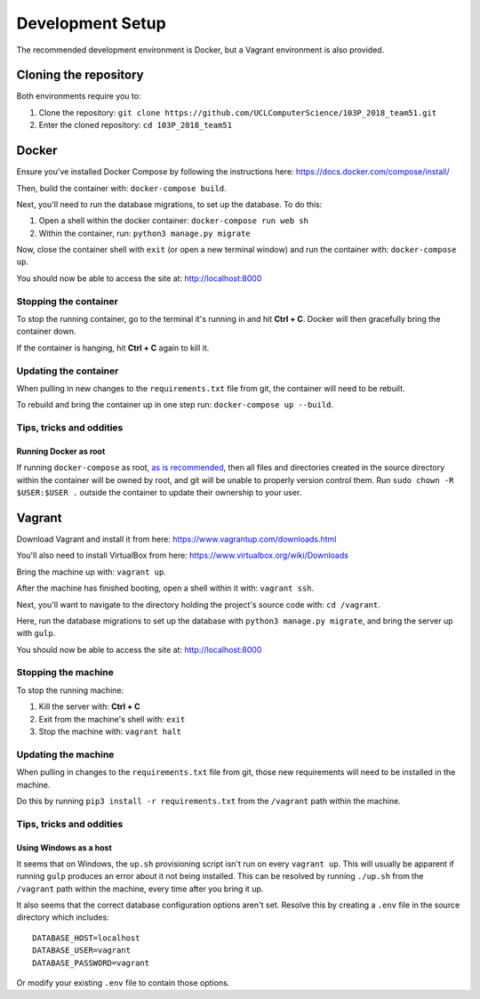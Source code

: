 Development Setup
=================

The recommended development environment is Docker, but a Vagrant environment is also provided.

Cloning the repository
----------------------

Both environments require you to:

#. Clone the repository: ``git clone https://github.com/UCLComputerScience/103P_2018_team51.git``
#. Enter the cloned repository: ``cd 103P_2018_team51``

Docker
------

Ensure you've installed Docker Compose by following the instructions here: https://docs.docker.com/compose/install/

Then, build the container with: ``docker-compose build``.

Next, you'll need to run the database migrations, to set up the database. To do this:

#. Open a shell within the docker container: ``docker-compose run web sh``
#. Within the container, run: ``python3 manage.py migrate``

Now, close the container shell with ``exit`` (or open a new terminal window) and run the container with: ``docker-compose up``.

You should now be able to access the site at: http://localhost:8000

Stopping the container
^^^^^^^^^^^^^^^^^^^^^^

To stop the running container, go to the terminal it's running in and hit **Ctrl + C**. Docker will then gracefully bring the container down.

If the container is hanging, hit **Ctrl + C** again to kill it.

Updating the container
^^^^^^^^^^^^^^^^^^^^^^

When pulling in new changes to the ``requirements.txt`` file from git, the container will need to be rebuilt.

To rebuild and bring the container up in one step run: ``docker-compose up --build``.

Tips, tricks and oddities
^^^^^^^^^^^^^^^^^^^^^^^^^

Running Docker as root
""""""""""""""""""""""

If running ``docker-compose`` as root, `as is recommended <https://docs.docker.com/engine/security/security/#docker-daemon-attack-surface>`_, then all files and directories created in the source directory within the container will be owned by root, and git will be unable to properly version control them. Run ``sudo chown -R $USER:$USER .`` outside the container to update their ownership to your user.

Vagrant
-------

Download Vagrant and install it from here: https://www.vagrantup.com/downloads.html

You'll also need to install VirtualBox from here: https://www.virtualbox.org/wiki/Downloads

Bring the machine up with: ``vagrant up``.

After the machine has finished booting, open a shell within it with: ``vagrant ssh``.

Next, you'll want to navigate to the directory holding the project's source code with: ``cd /vagrant``.

Here, run the database migrations to set up the database with ``python3 manage.py migrate``, and bring the server up with ``gulp``.

You should now be able to access the site at: http://localhost:8000

Stopping the machine
^^^^^^^^^^^^^^^^^^^^

To stop the running machine:

#. Kill the server with: **Ctrl + C**
#. Exit from the machine's shell with: ``exit``
#. Stop the machine with: ``vagrant halt``

Updating the machine
^^^^^^^^^^^^^^^^^^^^

When pulling in changes to the ``requirements.txt`` file from git, those new requirements will need to be installed in the machine.

Do this by running ``pip3 install -r requirements.txt`` from the ``/vagrant`` path within the machine.

Tips, tricks and oddities
^^^^^^^^^^^^^^^^^^^^^^^^^

Using Windows as a host
"""""""""""""""""""""""

It seems that on Windows, the ``up.sh`` provisioning script isn't run on every ``vagrant up``. This will usually be apparent if running ``gulp`` produces an error about it not being installed. This can be resolved by running ``./up.sh`` from the ``/vagrant`` path within the machine, every time after you bring it up.

It also seems that the correct database configuration options aren't set. Resolve this by creating a ``.env`` file in the source directory which includes::

  DATABASE_HOST=localhost
  DATABASE_USER=vagrant
  DATABASE_PASSWORD=vagrant

Or modify your existing ``.env`` file to contain those options.
